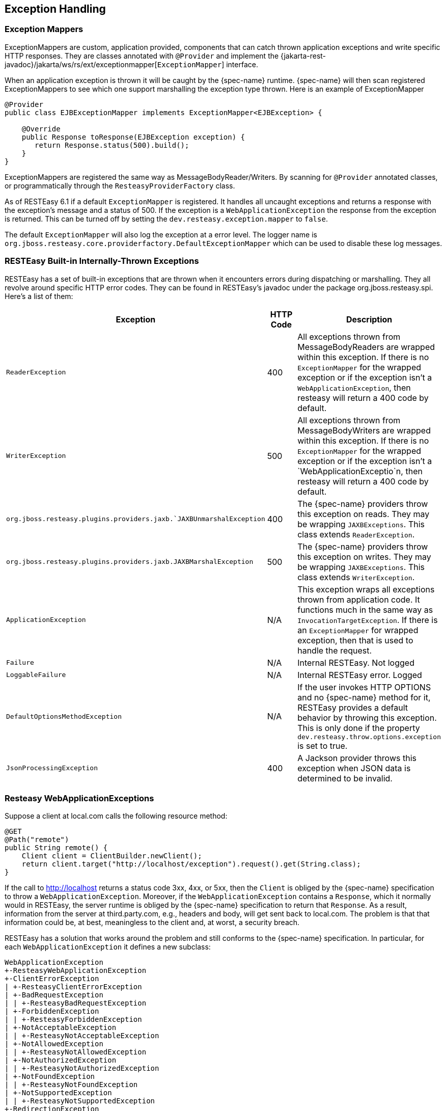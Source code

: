 [[_exceptionhandling]]
== Exception Handling

[[_exceptionmappers]]
=== Exception Mappers

ExceptionMappers are custom, application provided, components that can catch thrown application exceptions and write specific HTTP responses.
They are classes annotated with `@Provider` and implement the {jakarta-rest-javadoc}/jakarta/ws/rs/ext/exceptionmapper[`ExceptionMapper`] interface.

When an application exception is thrown it will be caught by the {spec-name} runtime.
{spec-name} will then scan registered ExceptionMappers to see which one support marshalling the exception type thrown.
Here is an example of ExceptionMapper 


[source,java]
----
@Provider
public class EJBExceptionMapper implements ExceptionMapper<EJBException> {

    @Override
    public Response toResponse(EJBException exception) {
       return Response.status(500).build();
    }
}
----

ExceptionMappers are registered the same way as MessageBodyReader/Writers.
By scanning for `@Provider` annotated classes, or programmatically through the `ResteasyProviderFactory` class.

As of RESTEasy 6.1 if a default `ExceptionMapper` is registered.
It handles all uncaught exceptions and returns a response with the exception's message and a status of 500.
If the exception is a `WebApplicationException` the response from the exception is returned.
This can be turned off by setting the `dev.resteasy.exception.mapper` to `false`.

The default `ExceptionMapper` will also log the exception at a error level.
The logger name is `org.jboss.resteasy.core.providerfactory.DefaultExceptionMapper` which can be used to disable these log messages. 



[[_builtinexception]]
=== RESTEasy Built-in Internally-Thrown Exceptions

RESTEasy has a set of built-in exceptions that are thrown when it encounters errors during dispatching or marshalling.
They all revolve around specific HTTP error codes.
They can be found in RESTEasy's javadoc under the package org.jboss.resteasy.spi.
Here's a list of them:

[cols="1,1,1", frame="topbot", options="header"]
|===
| Exception
| HTTP Code
| Description

| `ReaderException`
| 400
| All exceptions thrown from MessageBodyReaders are wrapped within this exception.  If there is no `ExceptionMapper` for the
wrapped exception or if the exception isn't a `WebApplicationException`, then resteasy will return a 400 code by default.

| `WriterException`
| 500
| All exceptions thrown from MessageBodyWriters are wrapped within this exception.  If there is no `ExceptionMapper` for the
wrapped exception or if the exception isn't a `WebApplicationExceptio`n, then resteasy will return a 400 code by default.

| `org.jboss.resteasy.plugins.providers.jaxb.`JAXBUnmarshalException`
| 400
| The {spec-name} providers throw this exception on reads. They may be wrapping `JAXBExceptions`. This class extends `ReaderException`.

| `org.jboss.resteasy.plugins.providers.jaxb.JAXBMarshalException`
| 500
| The {spec-name} providers throw this exception on writes. They may be wrapping `JAXBExceptions`. This class extends `WriterException`.

| `ApplicationException`
| N/A
| This exception wraps all exceptions thrown from application code.  It functions much in the same way as `InvocationTargetException`.
If there is an `ExceptionMapper` for wrapped exception, then that is used to handle the request.

| `Failure`
| N/A
| Internal RESTEasy. Not logged

| `LoggableFailure`
| N/A
| Internal RESTEasy error. Logged

| `DefaultOptionsMethodException`
| N/A
| If the user invokes HTTP OPTIONS and no {spec-name} method for it, RESTEasy provides a default behavior by throwing this exception.
This is only done if the property `dev.resteasy.throw.options.exception` is set to true.

| `JsonProcessingException`
| 400
| A Jackson provider throws this exception when JSON data is determined to be invalid.
|===

[[_resteasywebapplicationexception]]
=== Resteasy WebApplicationExceptions

Suppose a client at local.com calls the following resource method:

[source,java]
----
@GET
@Path("remote")
public String remote() {
    Client client = ClientBuilder.newClient();
    return client.target("http://localhost/exception").request().get(String.class);
}
----

If the call to http://localhost returns a status code 3xx, 4xx, or 5xx, then the `Client` is obliged by the
{spec-name} specification to throw a `WebApplicationException`. Moreover, if the `WebApplicationException`
contains a `Response`, which it normally would in RESTEasy, the server runtime is obliged by the {spec-name}
specification to return that `Response`. As a result, information from the server at third.party.com, e.g., headers and
body, will get sent back to local.com. The problem is that that information could be, at best, meaningless to the
client and, at worst, a security breach.

RESTEasy has a solution that works around the problem and still conforms to the {spec-name} specification.
In particular, for each `WebApplicationException` it defines a new subclass:

[source]
----
WebApplicationException
+-ResteasyWebApplicationException
+-ClientErrorException
| +-ResteasyClientErrorException
| +-BadRequestException
| | +-ResteasyBadRequestException
| +-ForbiddenException
| | +-ResteasyForbiddenException
| +-NotAcceptableException
| | +-ResteasyNotAcceptableException
| +-NotAllowedException
| | +-ResteasyNotAllowedException
| +-NotAuthorizedException
| | +-ResteasyNotAuthorizedException
| +-NotFoundException
| | +-ResteasyNotFoundException
| +-NotSupportedException
| | +-ResteasyNotSupportedException
+-RedirectionException
| +-ResteasyRedirectionException
+-ServerErrorException
| +-ResteasyServerErrorException
| +-InternalServerErrorException
| | +-ResteasyInternalServerErrorException
| +-ServiceUnavailableException
| | +-ResteasyServiceUnavailableException
----

The new exceptions play the same role as the original ones, but RESTEasy treats them slightly differently.
When a `Client` detects that it is running in the context of a resource method, it will throw one of the new `Exception`.
However, instead of storing the original `Response`, it stores a "sanitized" version of the `Response`, in which only
the status and the Allow and Content-Type headers are preserved.
The original `WebApplicationException`, and therefore the original `Response`, can be accessed in one of two ways:

[source,java]
----
// Create a NotAcceptableException.
NotAcceptableException nae = new NotAcceptableException(Response.status(406).entity("ooops").build());

// Wrap the NotAcceptableException in a ResteasyNotAcceptableException.
ResteasyNotAcceptableException rnae = (ResteasyNotAcceptableException) WebApplicationExceptionWrapper.wrap(nae);

// Extract the original NotAcceptableException using instance method.
NotAcceptableException nae2 = rnae.unwrap();
Assertions.assertEquals(nae, nae2);

// Extract the original NotAcceptableException using class method.
NotAcceptableException nae3 = (NotAcceptableException) WebApplicationExceptionWrapper.unwrap(nae); // second way
Assertions.assertEquals(nae, nae3);
----

Note that this change is intended to introduce a safe default behavior in the case that the `Exception` generated by the
remote call is allowed to make its way up to the server runtime. It is considered a good practice, though, to catch the
`Exception` and treat it in some appropriate manner:

[source,java]
----
@GET
@Path("remote/{i}")
public String remote(@PathParam("i") String i) throws Exception {
  Client client = ClientBuilder.newClient();
  try {
     return client.target("http://localhost/exception/" + i).request().get(String.class);
  } catch (WebApplicationException wae) {
      LOGGER.errorf(wae, "Failed to execute %s", i);
  }
}
----

NOTE: While RESTEasy will default to the new, safer behavior, the original behavior can be restored by setting the
configuration parameter `resteasy.original.webapplicationexception.behavior` to "true".

[[_overring_resteasy_exceptions]]
=== Overriding RESTEasy Builtin Exceptions

RESTEasy built-in exceptions can be overridden by writing an `ExceptionMapper` for the exception.
You can write an `ExceptionMapper` for any thrown exception including `WebApplicationException`.